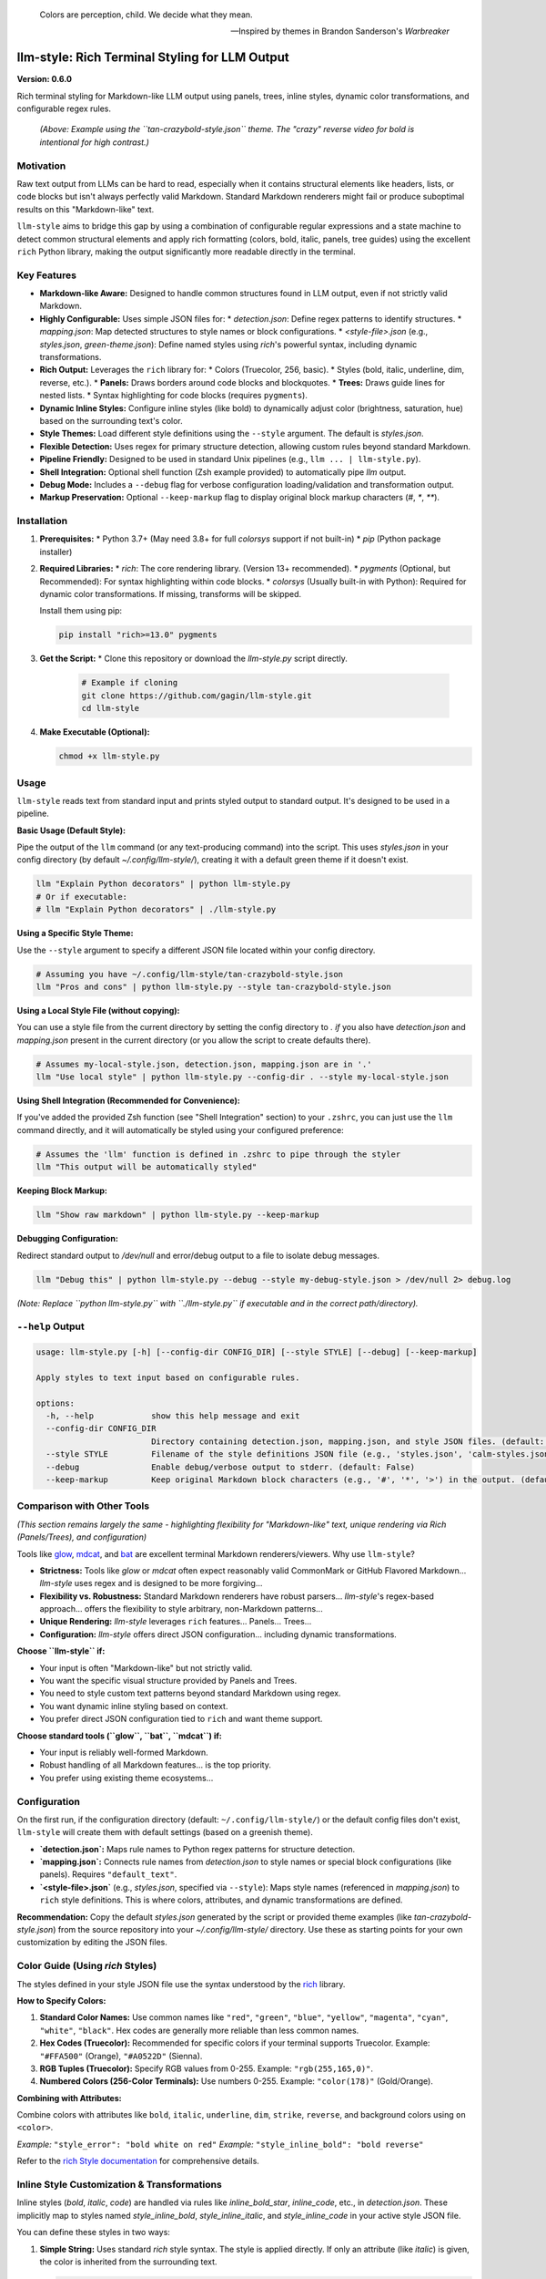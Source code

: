 .. epigraph::

   Colors are perception, child. We decide what they mean.

   -- Inspired by themes in Brandon Sanderson's *Warbreaker*

================================================
llm-style: Rich Terminal Styling for LLM Output
================================================

**Version: 0.6.0**

Rich terminal styling for Markdown-like LLM output using panels, trees, inline styles, dynamic color transformations, and configurable regex rules.

.. figure:: example.png
   :alt: Screenshot showing styled LLM output (tan-crazybold-style.json)

   *(Above: Example using the ``tan-crazybold-style.json`` theme. The "crazy" reverse video for bold is intentional for high contrast.)*


Motivation
----------

Raw text output from LLMs can be hard to read, especially when it contains structural elements like headers, lists, or code blocks but isn't always perfectly valid Markdown. Standard Markdown renderers might fail or produce suboptimal results on this "Markdown-like" text.

``llm-style`` aims to bridge this gap by using a combination of configurable regular expressions and a state machine to detect common structural elements and apply rich formatting (colors, bold, italic, panels, tree guides) using the excellent ``rich`` Python library, making the output significantly more readable directly in the terminal.

Key Features
------------

*   **Markdown-like Aware:** Designed to handle common structures found in LLM output, even if not strictly valid Markdown.
*   **Highly Configurable:** Uses simple JSON files for:
    *   `detection.json`: Define regex patterns to identify structures.
    *   `mapping.json`: Map detected structures to style names or block configurations.
    *   `<style-file>.json` (e.g., `styles.json`, `green-theme.json`): Define named styles using `rich`'s powerful syntax, including dynamic transformations.
*   **Rich Output:** Leverages the ``rich`` library for:
    *   Colors (Truecolor, 256, basic).
    *   Styles (bold, italic, underline, dim, reverse, etc.).
    *   **Panels:** Draws borders around code blocks and blockquotes.
    *   **Trees:** Draws guide lines for nested lists.
    *   Syntax highlighting for code blocks (requires ``pygments``).
*   **Dynamic Inline Styles:** Configure inline styles (like bold) to dynamically adjust color (brightness, saturation, hue) based on the surrounding text's color.
*   **Style Themes:** Load different style definitions using the ``--style`` argument. The default is `styles.json`.
*   **Flexible Detection:** Uses regex for primary structure detection, allowing custom rules beyond standard Markdown.
*   **Pipeline Friendly:** Designed to be used in standard Unix pipelines (e.g., ``llm ... | llm-style.py``).
*   **Shell Integration:** Optional shell function (Zsh example provided) to automatically pipe `llm` output.
*   **Debug Mode:** Includes a ``--debug`` flag for verbose configuration loading/validation and transformation output.
*   **Markup Preservation:** Optional ``--keep-markup`` flag to display original block markup characters (`#`, `*`, `**`).


Installation
------------

1.  **Prerequisites:**
    *   Python 3.7+ (May need 3.8+ for full `colorsys` support if not built-in)
    *   `pip` (Python package installer)

2.  **Required Libraries:**
    *   `rich`: The core rendering library. (Version 13+ recommended).
    *   `pygments` (Optional, but Recommended): For syntax highlighting within code blocks.
    *   `colorsys` (Usually built-in with Python): Required for dynamic color transformations. If missing, transforms will be skipped.

    Install them using pip:

    .. code-block:: bash

        pip install "rich>=13.0" pygments

3.  **Get the Script:**
    *   Clone this repository or download the `llm-style.py` script directly.

        .. code-block:: bash

            # Example if cloning
            git clone https://github.com/gagin/llm-style.git
            cd llm-style

4.  **Make Executable (Optional):**

    .. code-block:: bash

        chmod +x llm-style.py


Usage
-----

``llm-style`` reads text from standard input and prints styled output to standard output. It's designed to be used in a pipeline.

**Basic Usage (Default Style):**

Pipe the output of the ``llm`` command (or any text-producing command) into the script. This uses `styles.json` in your config directory (by default `~/.config/llm-style/`), creating it with a default green theme if it doesn't exist.

.. code-block:: bash

    llm "Explain Python decorators" | python llm-style.py
    # Or if executable:
    # llm "Explain Python decorators" | ./llm-style.py

**Using a Specific Style Theme:**

Use the ``--style`` argument to specify a different JSON file located within your config directory.

.. code-block:: bash

    # Assuming you have ~/.config/llm-style/tan-crazybold-style.json
    llm "Pros and cons" | python llm-style.py --style tan-crazybold-style.json

**Using a Local Style File (without copying):**

You can use a style file from the current directory by setting the config directory to `.` *if* you also have `detection.json` and `mapping.json` present in the current directory (or you allow the script to create defaults there).

.. code-block:: bash

    # Assumes my-local-style.json, detection.json, mapping.json are in '.'
    llm "Use local style" | python llm-style.py --config-dir . --style my-local-style.json

**Using Shell Integration (Recommended for Convenience):**

If you've added the provided Zsh function (see "Shell Integration" section) to your ``.zshrc``, you can just use the ``llm`` command directly, and it will automatically be styled using your configured preference:

.. code-block:: bash

    # Assumes the 'llm' function is defined in .zshrc to pipe through the styler
    llm "This output will be automatically styled"

**Keeping Block Markup:**

.. code-block:: bash

    llm "Show raw markdown" | python llm-style.py --keep-markup

**Debugging Configuration:**

Redirect standard output to `/dev/null` and error/debug output to a file to isolate debug messages.

.. code-block:: bash

    llm "Debug this" | python llm-style.py --debug --style my-debug-style.json > /dev/null 2> debug.log

*(Note: Replace ``python llm-style.py`` with ``./llm-style.py`` if executable and in the correct path/directory).*

``--help`` Output
-----------------

.. code-block:: text

    usage: llm-style.py [-h] [--config-dir CONFIG_DIR] [--style STYLE] [--debug] [--keep-markup]

    Apply styles to text input based on configurable rules.

    options:
      -h, --help            show this help message and exit
      --config-dir CONFIG_DIR
                            Directory containing detection.json, mapping.json, and style JSON files. (default: ~/.config/llm-style)
      --style STYLE         Filename of the style definitions JSON file (e.g., 'styles.json', 'calm-styles.json') within the config directory. (default: styles.json)
      --debug               Enable debug/verbose output to stderr. (default: False)
      --keep-markup         Keep original Markdown block characters (e.g., '#', '*', '>') in the output. (default: False)


Comparison with Other Tools
---------------------------

*(This section remains largely the same - highlighting flexibility for "Markdown-like" text, unique rendering via Rich (Panels/Trees), and configuration)*

Tools like `glow`_, `mdcat`_, and `bat`_ are excellent terminal Markdown renderers/viewers. Why use ``llm-style``?

*   **Strictness:** Tools like `glow` or `mdcat` often expect reasonably valid CommonMark or GitHub Flavored Markdown... `llm-style` uses regex and is designed to be more forgiving...
*   **Flexibility vs. Robustness:** Standard Markdown renderers have robust parsers... `llm-style`'s regex-based approach... offers the flexibility to style arbitrary, non-Markdown patterns...
*   **Unique Rendering:** `llm-style` leverages ``rich`` features... Panels... Trees...
*   **Configuration:** `llm-style` offers direct JSON configuration... including dynamic transformations.

**Choose ``llm-style`` if:**

*   Your input is often "Markdown-like" but not strictly valid.
*   You want the specific visual structure provided by Panels and Trees.
*   You need to style custom text patterns beyond standard Markdown using regex.
*   You want dynamic inline styling based on context.
*   You prefer direct JSON configuration tied to ``rich`` and want theme support.

**Choose standard tools (``glow``, ``bat``, ``mdcat``) if:**

*   Your input is reliably well-formed Markdown.
*   Robust handling of all Markdown features... is the top priority.
*   You prefer using existing theme ecosystems...

.. _glow: https://github.com/charmbracelet/glow
.. _mdcat: https://github.com/swsnr/mdcat
.. _bat: https://github.com/sharkdp/bat


Configuration
-------------

On the first run, if the configuration directory (default: ``~/.config/llm-style/``) or the default config files don't exist, ``llm-style`` will create them with default settings (based on a greenish theme).

*   **`detection.json`:** Maps rule names to Python regex patterns for structure detection.
*   **`mapping.json`:** Connects rule names from `detection.json` to style names or special block configurations (like panels). Requires ``"default_text"``.
*   **`<style-file>.json`** (e.g., `styles.json`, specified via ``--style``): Maps style names (referenced in `mapping.json`) to ``rich`` style definitions. This is where colors, attributes, and dynamic transformations are defined.

**Recommendation:** Copy the default `styles.json` generated by the script or provided theme examples (like `tan-crazybold-style.json`) from the source repository into your `~/.config/llm-style/` directory. Use these as starting points for your own customization by editing the JSON files.


Color Guide (Using `rich` Styles)
---------------------------------

The styles defined in your style JSON file use the syntax understood by the `rich`_ library.

**How to Specify Colors:**

1.  **Standard Color Names:** Use common names like ``"red"``, ``"green"``, ``"blue"``, ``"yellow"``, ``"magenta"``, ``"cyan"``, ``"white"``, ``"black"``. Hex codes are generally more reliable than less common names.
2.  **Hex Codes (Truecolor):** Recommended for specific colors if your terminal supports Truecolor. Example: ``"#FFA500"`` (Orange), ``"#A0522D"`` (Sienna).
3.  **RGB Tuples (Truecolor):** Specify RGB values from 0-255. Example: ``"rgb(255,165,0)"``.
4.  **Numbered Colors (256-Color Terminals):** Use numbers 0-255. Example: ``"color(178)"`` (Gold/Orange).

**Combining with Attributes:**

Combine colors with attributes like ``bold``, ``italic``, ``underline``, ``dim``, ``strike``, ``reverse``, and background colors using ``on <color>``.

*Example:* ``"style_error": "bold white on red"``
*Example:* ``"style_inline_bold": "bold reverse"``

Refer to the `rich Style documentation`_ for comprehensive details.

.. _rich: https://github.com/Textualize/rich
.. _rich Style documentation: https://rich.readthedocs.io/en/latest/style.html


Inline Style Customization & Transformations
------------------------------------------

Inline styles (`bold`, `italic`, `code`) are handled via rules like `inline_bold_star`, `inline_code`, etc., in `detection.json`. These implicitly map to styles named `style_inline_bold`, `style_inline_italic`, and `style_inline_code` in your active style JSON file.

You can define these styles in two ways:

1.  **Simple String:** Uses standard `rich` style syntax. The style is applied directly. If only an attribute (like `italic`) is given, the color is inherited from the surrounding text.

    .. code-block:: json

        {
          "style_inline_italic": "italic",
          "style_inline_code": "yellow on grey19",
          "style_inline_bold": "bold reverse"
        }

2.  **Object with Transformation:** Allows dynamic color adjustment based on the surrounding text's color. Requires the `colorsys` Python module.

    .. code-block:: json

        {
          "style_inline_bold": {
            "attributes": "bold",
            "transform": {
              "adjust_brightness": 1.25,
              "adjust_saturation": 1.1,
              "shift_hue": 5
            }
          }
        }

    *   `"attributes"`: (String) Basic `rich` style attributes (e.g., `"bold"`, `"bold underline"`).
    *   `"transform"`: (Object, Optional) Rules for color modification (`adjust_brightness`, `adjust_saturation`, `shift_hue`). See details in the source code or previous README versions if needed.

    **How it works:** The script gets the base color. If a `transform` object is defined, it attempts HSL adjustments and uses the *new* color with the defined `attributes`. If transformation fails (e.g., base color unusable), only `attributes` are applied.

**Important Note:** Inline styling (including transformations) is **not** applied within fenced code blocks (``` ```). The content of code blocks is treated literally to preserve code structure and syntax.


A Note on Color Transformations and `rich` / Environment Issues
-------------------------------------------------------------

*(This section remains largely the same - explains the dependency on `colorsys` and RGB conversion, the observed AttributeErrors, the integer-value workaround in the script, and recommends checking environment/reinstalling rich if issues persist)*

... The `_apply_transform` function in `llm-style.py` includes a workaround that avoids directly referencing `ColorType.RGB` or `ColorType.SYSTEM` attributes by name. Instead, it checks the integer value of the color type (`int(base_color.type)`)...

**Caveats:**
*   This workaround relies on internal integer values...
*   Transformations may still fail if `get_truecolor()` cannot resolve certain base colors...
*   If you encounter persistent issues... ensure a clean Python environment... (`pip install --force-reinstall "rich>=13.0"`).


Shell Integration (Optional)
----------------------------

For convenience, you can add a function to your shell's configuration file (e.g., `.zshrc` for Zsh, `.bashrc` for Bash) to automatically pipe the output of the `llm` command through the styler.

**Example for `.zshrc`:**

This function overrides the default `llm` command.

.. code-block:: zsh

    # ------------------------------------------------------------
    # llm-style integration (Override llm command)
    # ------------------------------------------------------------

    # --- Configure these paths/filenames ---
    _LLM_STYLE_SCRIPT_PATH="/path/to/your/llm-style.py" # EDIT THIS: Absolute path to the script
    _LLM_STYLE_DEFAULT_FILE="styles.json"             # EDIT THIS: Filename of your preferred default style
    # ----------------------------------------

    llm() {
      # Use 'command llm' to call the *original* llm executable, preventing recursion
      if ! command -v llm &> /dev/null; then
        echo "Zsh Error: Original 'llm' command not found." >&2
        return 1
      fi

      # Check if style script exists and is runnable
      # Use -f to check if it's a regular file and -r for readable OR -x for executable
      if [[ ! -f "$_LLM_STYLE_SCRIPT_PATH" || (! -r "$_LLM_STYLE_SCRIPT_PATH" && ! -x "$_LLM_STYLE_SCRIPT_PATH") ]]; then
         echo "Zsh Warning: llm-style script not found/runnable at '$_LLM_STYLE_SCRIPT_PATH'. Running 'llm' without styling." >&2
         command llm "$@" # Run original llm directly as fallback
         return $?
      fi

      # Run the original llm and pipe to the style script with the chosen style
      # Ensure python executable is correct (e.g., python3 or just python)
      command llm "$@" | python "$_LLM_STYLE_SCRIPT_PATH" --style "$_LLM_STYLE_DEFAULT_FILE"
      # Preserve the exit status of the pipe (Zsh specific: index 2 is the python script)
      # For Bash, use: return ${PIPESTATUS[1]}
      return ${pipestatus[2]}
    }

    # ------------------------------------------------------------
    # End llm-style integration
    # ------------------------------------------------------------

**Setup:**
1.  **Edit** the function above, setting `_LLM_STYLE_SCRIPT_PATH` to the correct absolute path of your `llm-style.py` script.
2.  **Set** `_LLM_STYLE_DEFAULT_FILE` to the filename (within your `~/.config/llm-style/` directory) of the style theme you want to use by default (e.g., `"styles.json"`, `"tan-crazybold-style.json"`).
3.  **Add** the edited function block to your `~/.zshrc` file.
4.  **Reload** your shell configuration (`source ~/.zshrc` or open a new terminal).

Now, running `llm "your prompt"` will automatically apply the styling using your chosen default style file.

**Bypassing the Wrapper:** To run the original `llm` command without styling, use:
   ``command llm "your prompt"``
   or
   ``\llm "your prompt"``


Limitations
-----------

*   **Inline Parsing:** Basic regex parsing may fail on complex nested Markdown (e.g., bold inside italic within a link).
*   **Inline Styles in Code Blocks:** Inline Markdown formatting (like bold, italic, or transformations) is **not** applied within fenced code blocks (``` ```) as their content is treated literally.
*   **Regex Dependency:** Output quality depends heavily on `detection.json` patterns.
*   **Block State Machine:** Simple logic may break on complex, interleaved, or malformed block structures (code, quotes, lists).
*   **Color Transformation Robustness:** See note above regarding environment issues and base color conversion limitations.
*   **Performance:** Very large inputs might experience slower processing.


Future Development
------------------

*   **Testing:** Implement a robust test suite, focusing on edge cases, transformations, and parsing robustness.
*   **`llm` Plugin:** Develop an official plugin for Simon Willison's ``llm`` tool.
*   **Enhanced Inline Parsing:** Investigate more robust methods for handling inline markup.
*   **Configuration Options:** Configurable list indent width, guide chars, more Panel options.
*   **More Structure Detection:** Add rules for tables, definition lists if feasible.
*   **Performance Profiling:** Analyze and optimize for large inputs.
*   **Documentation:** Improve config/transform docs and troubleshooting guides.


Credits
-------

This script was implemented by Google Gemini 2.5 Pro (Experimental Model 03-25), ideated, curated and iterated by the author, Alex Gaggin.


License
-------

MIT License

Copyright (c) 2025 Alex Gaggin

Permission is hereby granted, free of charge, to any person obtaining a copy
of this software and associated documentation files (the "Software"), to deal
in the Software without restriction, including without limitation the rights
to use, copy, modify, merge, publish, distribute, sublicense, and/or sell
copies of the Software, and to permit persons to whom the Software is
furnished to do so, subject to the following conditions:

The above copyright notice and this permission notice shall be included in all
copies or substantial portions of the Software.

THE SOFTWARE IS PROVIDED "AS IS", WITHOUT WARRANTY OF ANY KIND, EXPRESS OR
IMPLIED, INCLUDING BUT NOT LIMITED TO THE WARRANTIES OF MERCHANTABILITY,
FITNESS FOR A PARTICULAR PURPOSE AND NONINFRINGEMENT. IN NO EVENT SHALL THE
AUTHORS OR COPYRIGHT HOLDERS BE LIABLE FOR ANY CLAIM, DAMAGES OR OTHER
LIABILITY, WHETHER IN AN ACTION OF CONTRACT, TORT OR OTHERWISE, ARISING FROM,
OUT OF OR IN CONNECTION WITH THE SOFTWARE OR THE USE OR OTHER DEALINGS IN THE
SOFTWARE.